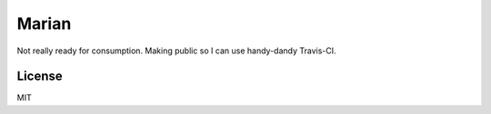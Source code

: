 ######
Marian
######

.. image:: https://travis-ci.org/nebulousdog/marian.svg?branch=master
   :target: https://travis-ci.org/nebulousdog/marian
   :alt: travis-link
.. image:: https://codecov.io/gh/nebulousdog/marian/branch/master/graph/badge.svg
   :target: https://codecov.io/gh/nebulousdog/marian
   :alt: codecov-link
.. image:: https://img.shields.io/pypi/v/marian.svg
   :target: https://pypi.org/project/marian/
   :alt: pypi-link

Not really ready for consumption. Making public so I can use handy-dandy Travis-CI.

*******
License
*******

MIT
